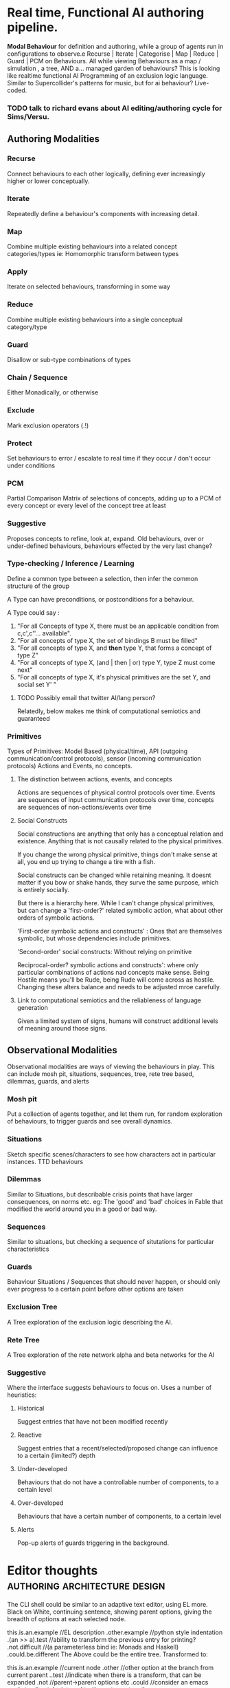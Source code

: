 * Real time, Functional AI authoring pipeline.
  *Modal Behaviour* for definition and authoring, while a group of
  agents run in configurations to observe.e
  Recurse | Iterate | Categorise | Map | Reduce | Guard | PCM on Behaviours.
  All while viewing Behaviours as a map / simulation , a tree, AND a... managed garden of behaviours?
  This is looking like realtime functional AI Programming of an exclusion logic language.
  Similar to Supercollider's patterns for music, but for ai behaviour? Live-coded.
*** TODO talk to richard evans about AI editing/authoring cycle for Sims/Versu.
** Authoring Modalities
*** Recurse
    Connect behaviours to each other logically, defining ever increasingly higher or lower conceptually.
*** Iterate
    Repeatedly define a behaviour's components with increasing detail.
*** Map
    Combine multiple existing behaviours into a related concept categories/types
    ie: Homomorphic transform between types
*** Apply
    Iterate on selected behaviours, transforming in some way
*** Reduce
    Combine multiple existing behaviours into a single conceptual category/type
*** Guard
    Disallow or sub-type combinations of types
*** Chain / Sequence
    Either Monadically, or otherwise
*** Exclude
    Mark exclusion operators (.!)
*** Protect
    Set behaviours to error / escalate to real time if they occur / don't occur under conditions
*** PCM
    Partial Comparison Matrix of selections of concepts, adding up to a PCM of every concept
    or every level of the concept tree at least
*** Suggestive
    Proposes concepts to refine, look at, expand.
    Old behaviours, over or under-defined behaviours, behaviours effected by the very last change?
*** Type-checking / Inference / Learning
    Define a common type between a selection, then infer the common
    structure of the group

    A Type can have preconditions, or postconditions for a behaviour.

    A Type could say :
    1) "For all Concepts of type  X, there must be an applicable
       condition from c,c',c''... available".
    2) "For all concepts of type X, the set of bindings B must be
       filled"
    3) "For all concepts of type X, and *then* type Y, that forms a concept of
       type Z"
    4) "For all concepts of type X, (and | then | or) type Y, type Z
       must come next"
    5) "For all concepts of type X, it's physical primitives are the
       set Y, and social set Y'  "

**** TODO Possibly email that twitter AI/lang person?
     Relatedly, below makes me think of computational semiotics and
     guaranteed
*** Primitives
    Types of Primitives: Model Based (physical/time), API
    (outgoing communication/control protocols), sensor (incoming
    communication protocols)
    Actions and Events, no concepts.
***** The distinction between actions, events, and concepts
      Actions are sequences of physical control protocols over time.
      Events are sequences of input communication protocols over time,
      concepts are sequences of non-actions/events over time

**** Social Constructs
     Social constructions are anything that only has a conceptual
     relation and existence. Anything that is not causally related to
     the physical primitives.

     If you change the wrong physical primitive, things don't make
     sense at all, you end up trying to change a tire with a fish.

     Social constructs can be changed while retaining meaning. It
     doesnt matter if you bow or shake hands, they surve the same
     purpose, which is entirely socially.

     But there is a hierarchy here. While I can't change physical
     primitives, but can change a 'first-order?' related symbolic
     action, what about other orders of symbolic actions.

     'First-order symbolic actions and constructs' : Ones that are
     themselves symbolic, but whose dependencies include primitives.

     'Second-order' social constructs: Without relying on primitive

     Reciprocal-order? symbolic actions and constructs': where only particular
     combinations of actions nad concepts make sense. Being Hostile
     means you'll be Rude, being Rude will come across as
     hostile. Changing these alters balance and needs to be adjusted
     mroe carefully.




**** Link to computational semiotics and the reliableness of language generation
     Given a limited system of signs, humans will construct additional
     levels of meaning around those signs.

** Observational Modalities
   Observational modalities are ways of viewing the behaviours in
   play. This can include mosh pit, situations, sequences, tree, rete
   tree based, dilemmas, guards, and alerts

*** Mosh pit
    Put a collection of agents together, and let them run, for random
    exploration of behaviours, to trigger guards and see overall dynamics.
*** Situations
    Sketch specific scenes/characters to see how characters act in
    particular instances. TTD behaviours
*** Dilemmas
    Similar to Situations, but describable crisis points that have
    larger consequences, on norms etc. eg: The 'good' and 'bad'
    choices in Fable that modified the world around you in a good or
    bad way.
*** Sequences
    Similar to situations, but checking a sequence of situtations for
    particular characteristics
*** Guards
    Behaviour Situations / Sequences that should never happen, or
    should only ever progress to a certain point before other options
    are taken
*** Exclusion Tree
    A Tree exploration of the exclusion logic describing the AI.
*** Rete Tree
    A Tree exploration of the rete network alpha and beta networks for
    the AI
*** Suggestive
    Where the interface suggests behaviours to focus on. Uses a number
    of heuristics:
**** Historical
     Suggest entries that have not been modified recently
**** Reactive
     Suggest entries that a recent/selected/proposed change can
     influence to a certain (limited?) depth
**** Under-developed
     Behaviours that do not have a controllable number of components,
     to a certain level
**** Over-developed
     Behaviours that have a certain number of components, to a certain level
**** Alerts
     Pop-up alerts of guards triggering in the background.
* Editor thoughts                                                               :authoring:architecture:design:
  The CLI shell could be similar to an adaptive text editor, using EL more.
  Black on White, continuing sentence, showing parent options, giving the
  breadth of options at each selected node.

  this.is.an.example         //EL description
  .other.example   //python style indentation
  .(an >> a).test  //ability to transform the previous entry for printing?
  .not.difficult      //(a parameterless bind ie: Monads and Haskell)
  .could.be.different
  The Above could be the entire tree. Transformed to:

  this.is.an.example  //current node
  .other    //other option at the branch from current parent
  ..test    //indicate when there is a transform, that can be expanded
  .not         //parent->parent options etc
  .could          //consider an emacs mode to align tabs internal to
  //a sentence together

  Even consider cross-edges with another syntax:
  this.is.an.example.book
  .not >>= (this.is).an... //parameter based bind,
  //with a ... based rest cross edge

  *this* as a placeholder for calling object?

  place.people.bob
  .bill

  place.people::Person //dataType for all child nodes

  Person.states //dataType requirements
  Person.functions
  Person.functions.example1
  Person::(Alive,Physical) //Typeclass requirements

  //A Rule / function definition

  function->F     //bind a value till empty line?
  F.example1(A,B) // passed in from calling function
  F.example1.A::Person // specify a datatype/typeclass for the binding
  F.example1?     // Fact base queries and bindings
  F.example1?A.something //tests the bound A
  F.example1?places.X //bind a value from a query
  F.example1?places.X::Location //enforce a datatype/typeclass for the subbinding
  F.example1 >> F.exampleB  // monadic sequence, parameterless
  F.example1 >>= function.example3(A,X) //pass params, concat precons, not bindings
  F.example1 >> function.example2 //run priority is based on position/lineNum
  F.example1 >< function.example3 //parallelize
  F.example1.A <- function.example4 // bind return values
  F.example1.(B,C,_) <- function.example5 // return patterns
  F.example1.B <-< function.example6  //first past the post paral
  F.example1.B <-< function.example7
  F.example1 +     // Assertions on true
  F.example1 -     // Retractions on true
  F.example1 !     // when false
  F.example1 !>    // eg: when false, run function
  F.example1 := (A,B,C)  // return a value or pattern of bindings


* Speech Act Reference                                                          :speechActs:

** representative
   inform, deny, affirm, confirm.
   a truth statement
** directive
   command, invite, ask, beg
   influence the intention and behaviour of other
** commissive
   promise, commit
   self commitment to future action or state
** expressive
   description of self psychological state
** declarative
   statement of redefinition

* Speech act example                                                            :exclusionLogic:example:speechActs:
  "Hello {T.name}, how are you?"
  .id.greet1
  .greet
  .request!{T}.status
  conversation.stack.push.{T}


  "Why hello {T.name}, ${quip.sayStatus}"
  "${quip.sayStatus}"
  .responseTo.greet1

  "I am {Self.status}"
  .provide:Self.status
  .expressive
  .sayStatus

  "I couldn't be better"
  .precondition:Self.status.happy
  .provide:Self.status
  .expressive
  .sayStatus

  "I am angry at ${X}"
  .precondition:Self.status.angry.at.X
  .provide:Self.status
  .expressive
  .sayStatus

  self.status = happy | sad | angry | bored
* Trie-layer
  [[file:~/github/writing/orgfiles/institution_pipeline.org::*Institution%20Pipeline%20Concept][Institution Pipeline Concept]]
** Components
*** Emacs Components
**** Pipelang Mode
     For Writing Institutions.
     Can trigger [[file:base_agenda.org::*Rule%20Writing%20Mode%20(RWM)][RWM]] and [[file:base_agenda.org::*Explore%20Mode%20(EM)][EM]]
     Based on Org Mode, embeds elements in src blocks using ob-DSLs.
     Has tests and auto-verification.
     Compiles to a specification to load into [[file:base_agenda.org::*Python%20Pipeline%20Trie%20Architecture%20(PPTA)][PPTA]].
     Can provide statistics on tags, rules etc.
     Provides helms for selecting typologies (Curves, enums, languages)
     Connects with [[file:base_agenda.org::*Python%20Pipeline%20Trie%20Architecture%20(PPTA)][PPTA]] to run (Unit/Situation/Sandbox) tests. ([[file:~/github/writing/orgfiles/threeIdeas.org::*Observational%20Modalities][Observational Modalities]])
     Look at [[file:~/github/writing/orgfiles/threeIdeas.org::*Authoring%20Modalities][Authoring Modalities]] especially *Guard*
**** Rule Writing Mode (RWM)
     For writing rules.
     Keeps track of All/Institution rule groups.
     Triggers [[file:base_agenda.org::*Trie%20Mode%20(TM)][TM]] when writing sentences
     Triggers [[file:base_agenda.org::*Sequence%20Mode%20(SM)][SM]] for rule relations and patterns
***** Trie Mode (TM)
      For writing trie sentences.
      should provide helms for global/local completion. (capable of handling variables)
***** Sequence Mode (SM)
      To Help write sequences of related rule facts, and patterns.
      Also defines sources and sinks.
      | [a b] c | d, e | etc
**** Input/Output Mode
     Link Sequence mode, but focusing on a single node
     at a time. For Rules, layers, languages(+artifacts) and institutions.
**** Explore Mode (EM)
     To Explore the Trie graphically
     Add DFS count of leaves at each depth
***** Tag Worker (TW)
      For working with groups of items sharing a tag.
      As everything will be described as Tries, should be able to show shared
      elements.
**** Activity Editor
     to connect tools/artifacts and tasks?
     Assign different [[file:~/github/cairo_pipeline/institution.org::*Action%20Notations][Action Notations]] and indeterminacy

***** IGU Transforms definiitons                                                :META:
      Specify how to transform actions / activities
      for IGU [[file:~/github/cairo_pipeline/institution.org::*Governance%20Specifics][Division Of Labour]], [[file:~/github/cairo_pipeline/institution.org::*Delegational%20/%20Division%20of%20Labour][Delegational / Division of Labour]]
      *These Transforms are Key*. They

**** Timing Comparison
*** Secondary
**** Logic Layer (Prolog, Clingo, CCalc... InstAL?)
     For calculating / verifying elements
**** Music Layer (SCLang, Tidal)
     For producing performances
**** jg_twitter
     For producing performances
**** org_unit
     For Testing specifications
*** Non-Emacs Components
**** Python Pipeline Trie Architecture (PPTA)
     Where the specified institutions run.
**** Supercollider Sampler instrument with auto-wget
     For Soundscapes
**** Cairo Images
***** City Plan
**** Street
**** Unity-Vault
**** Organisation games (Shadow of Mordor-a-like)
**** Newspaper
** Design
*** Vignettes
*** Architecture
** Layouts
*** Pipeline
*** Flattened Trie Location
*** Rule
*** Time Cycle
*** Carriers
**** Activity
**** Tool
**** Values
**** Role
**** Sanctions
** Keybindings
*** Insertion
*** Deletion
** Transient States
*** Component Adding
**** Institution
**** Activity
**** Meta Rules
*** Component Navigation
** Layer elements
*** Configuration
** Mode Elements
*** font locking?
    Possibly do manually?
*** Keywords
** Functions
*** Helms
**** Factbase Helm
**** Tagging Helm
**** Rule Helm
**** Curve Selection
*** Expand-Region implementation
*** connection to runtime
*** Parsec implementation
*** working directory loading
*** Use checking
*** Type Checking
*** Source / Sink Checking
** Snippets
*** Rule
*** Activity Pyramid
*** Layer
*** Cycle
** Questions Options Criteria

